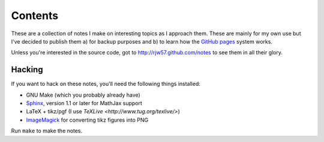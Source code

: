 Contents
========

These are a collection of notes I make on interesting topics as I approach them. These are mainly for my own use but
I've decided to publish them a) for backup purposes and b) to learn how the `GitHub pages`_ system works.

Unless you're interested in the source code, got to http://rjw57.github.com/notes to see them in all their glory.

.. _`GitHub pages`: http://pages.github.com/

Hacking
-------

If you want to hack on these notes, you'll need the following things installed:

- GNU Make (which you probably already have)

- `Sphinx <http://sphinx.pocoo.org/>`_, version 1.1 or later for MathJax support

- LaTeX + tikz/pgf (I use `TeXLive <http://www.tug.org/texlive/>`)

- `ImageMagick <http://www.imagemagick.org/>`_ for converting tikz figures into PNG

Run ``make`` to make the notes.
